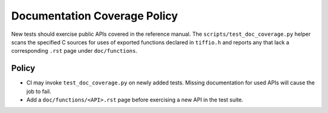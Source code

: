 Documentation Coverage Policy
=============================

New tests should exercise public APIs covered in the reference
manual. The ``scripts/test_doc_coverage.py`` helper scans the specified
C sources for uses of exported functions declared in ``tiffio.h`` and
reports any that lack a corresponding ``.rst`` page under
``doc/functions``.

Policy
------

* CI may invoke ``test_doc_coverage.py`` on newly added tests.
  Missing documentation for used APIs will cause the job to fail.
* Add a ``doc/functions/<API>.rst`` page before exercising a new API
  in the test suite.

